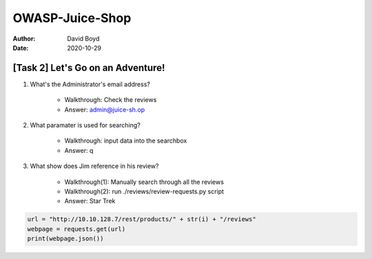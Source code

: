 OWASP-Juice-Shop
################
:Author: David Boyd
:Date: 2020-10-29

[Task 2] Let's Go on an Adventure!
**********************************

1. What's the Administrator's email address?

	- Walkthrough: Check the reviews
	- Answer: admin@juice-sh.op

2. What paramater is used for searching?

	- Walkthrough: input data into the searchbox
	- Answer: q

3. What show does Jim reference in his review?

	 - Walkthrough(1): Manually search through all the reviews
	 - Walkthrough(2): run ./reviews/review-requests.py script
	 - Answer: Star Trek

.. code-block:: python3

	url = "http://10.10.128.7/rest/products/" + str(i) + "/reviews"
	webpage = requests.get(url)
	print(webpage.json())

